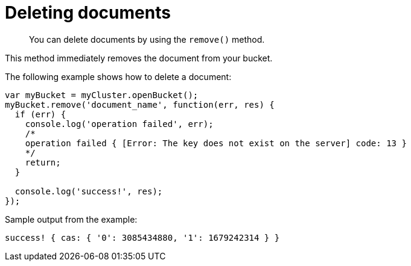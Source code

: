 = Deleting documents
:page-topic-type: concept

[abstract]
You can delete documents by using the `remove()` method.

This method immediately removes the document from your bucket.

The following example shows how to delete a document:

[source,javascript]
----
var myBucket = myCluster.openBucket();
myBucket.remove('document_name', function(err, res) {
  if (err) {
    console.log('operation failed', err);
    /*
    operation failed { [Error: The key does not exist on the server] code: 13 }
    */
    return;
  }

  console.log('success!', res);
});
----

Sample output from the example:

----
success! { cas: { '0': 3085434880, '1': 1679242314 } }
----
